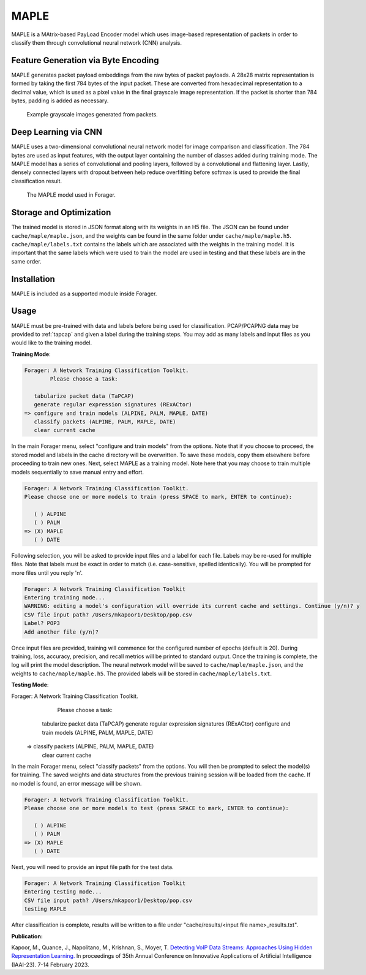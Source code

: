 MAPLE
=======

MAPLE is a MAtrix-based PayLoad Encoder model which uses image-based
representation of packets in order to classify them through convolutional
neural network (CNN) analysis.

Feature Generation via Byte Encoding
~~~~~~~~~~~~~~~~~~~~~~~~~~~~~~~~~~~~~

MAPLE generates packet payload embeddings from the raw bytes of packet payloads.
A 28x28 matrix representation is formed by taking the first 784 bytes of the
input packet. These are converted from hexadecimal representation to a decimal
value, which is used as a pixel value in the final grayscale image representation.
If the packet is shorter than 784 bytes, padding is added as necessary.

.. figure:: example_grayscale.png

   Example grayscale images generated from packets.

Deep Learning via CNN
~~~~~~~~~~~~~~~~~~~~~~

MAPLE uses a two-dimensional convolutional neural network model for image
comparison and classification. The 784 bytes are used as input features, with
the output layer containing the number of classes added during training mode.
The MAPLE model has a series of convolutional and pooling layers, followed by
a convolutional and flattening layer. Lastly, densely connected layers
with dropout between help reduce overfitting before softmax is used to provide
the final classification result.

.. figure:: resnet.drawio.png

   The MAPLE model used in Forager.

Storage and Optimization
~~~~~~~~~~~~~~~~~~~~~~~~~

The trained model is stored in JSON format along with its weights in an H5 file.
The JSON can be found under ``cache/maple/maple.json``, and the weights
can be found in the same folder under ``cache/maple/maple.h5``. ``cache/maple/labels.txt``
contains the labels which are associated with the weights in the training model.
It is important that the same labels which were used to train the model are used
in testing and that these labels are in the same order.


Installation
~~~~~~~~~~~~~

MAPLE is included as a supported module inside Forager.

Usage
~~~~~~

MAPLE must be pre-trained with data and labels before being used for classification.
PCAP/PCAPNG data may be provided to :ref:`tapcap` and given a label during the
training steps. You may add as many labels and input files as you would like to
the training model.

**Training Mode**:

.. code-block::

  Forager: A Network Training Classification Toolkit.
          Please choose a task:

     tabularize packet data (TaPCAP)
     generate regular expression signatures (RExACtor)
  => configure and train models (ALPINE, PALM, MAPLE, DATE)
     classify packets (ALPINE, PALM, MAPLE, DATE)
     clear current cache

In the main Forager menu, select "configure and train models" from the options.
Note that if you choose to proceed, the stored model and labels in the cache
directory will be overwritten. To save these models, copy them elsewhere before
proceeding to train new ones. Next, select MAPLE as a training model. Note here
that you may choose to train multiple models sequentially to save manual entry
and effort.

.. code-block::

  Forager: A Network Training Classification Toolkit.
  Please choose one or more models to train (press SPACE to mark, ENTER to continue):

     ( ) ALPINE
     ( ) PALM
  => (X) MAPLE
     ( ) DATE

Following selection, you will be asked to provide input files and a label for
each file. Labels may be re-used for multiple files. Note that labels must be
exact in order to match (i.e. case-sensitive, spelled identically). You will be
prompted for more files until you reply 'n'.

.. code-block::

  Forager: A Network Training Classification Toolkit
  Entering training mode...
  WARNING: editing a model's configuration will override its current cache and settings. Continue (y/n)? y
  CSV file input path? /Users/mkapoor1/Desktop/pop.csv
  Label? POP3
  Add another file (y/n)?

Once input files are provided, training will commence for the configured number
of epochs (default is 20). During training, loss, accuracy, precision, and recall
metrics will be printed to standard output. Once the training is complete,
the log will print the model description. The neural network model will be saved
to ``cache/maple/maple.json``, and the weights to ``cache/maple/maple.h5``. The
provided labels will be stored in ``cache/maple/labels.txt``.

**Testing Mode**:

.. code-block::

Forager: A Network Training Classification Toolkit.
        Please choose a task:

     tabularize packet data (TaPCAP)
     generate regular expression signatures (RExACtor)
     configure and train models (ALPINE, PALM, MAPLE, DATE)
  => classify packets (ALPINE, PALM, MAPLE, DATE)
     clear current cache

In the main Forager menu, select "classify packets" from the options. You will
then be prompted to select the model(s) for training. The saved weights and
data structures from the previous training session will be loaded from the cache.
If no model is found, an error message will be shown.

.. code-block::

  Forager: A Network Training Classification Toolkit.
  Please choose one or more models to test (press SPACE to mark, ENTER to continue):

     ( ) ALPINE
     ( ) PALM
  => (X) MAPLE
     ( ) DATE

Next, you will need to provide an input file path for the test data.

.. code-block::

  Forager: A Network Training Classification Toolkit
  Entering testing mode...
  CSV file input path? /Users/mkapoor1/Desktop/pop.csv
  testing MAPLE

After classification is complete, results will be written to a file under
"cache/results/<input file name>_results.txt".

**Publication:**

Kapoor, M., Quance, J., Napolitano, M., Krishnan, S., Moyer, T.
`Detecting VoIP Data Streams: Approaches Using Hidden Representation Learning.
<https://thomasmoyer.org/pubs/kmq+2023.pdf>`_
In proceedings of 35th Annual Conference on Innovative Applications
of Artificial Intelligence (IAAI-23). 7-14 February 2023.
